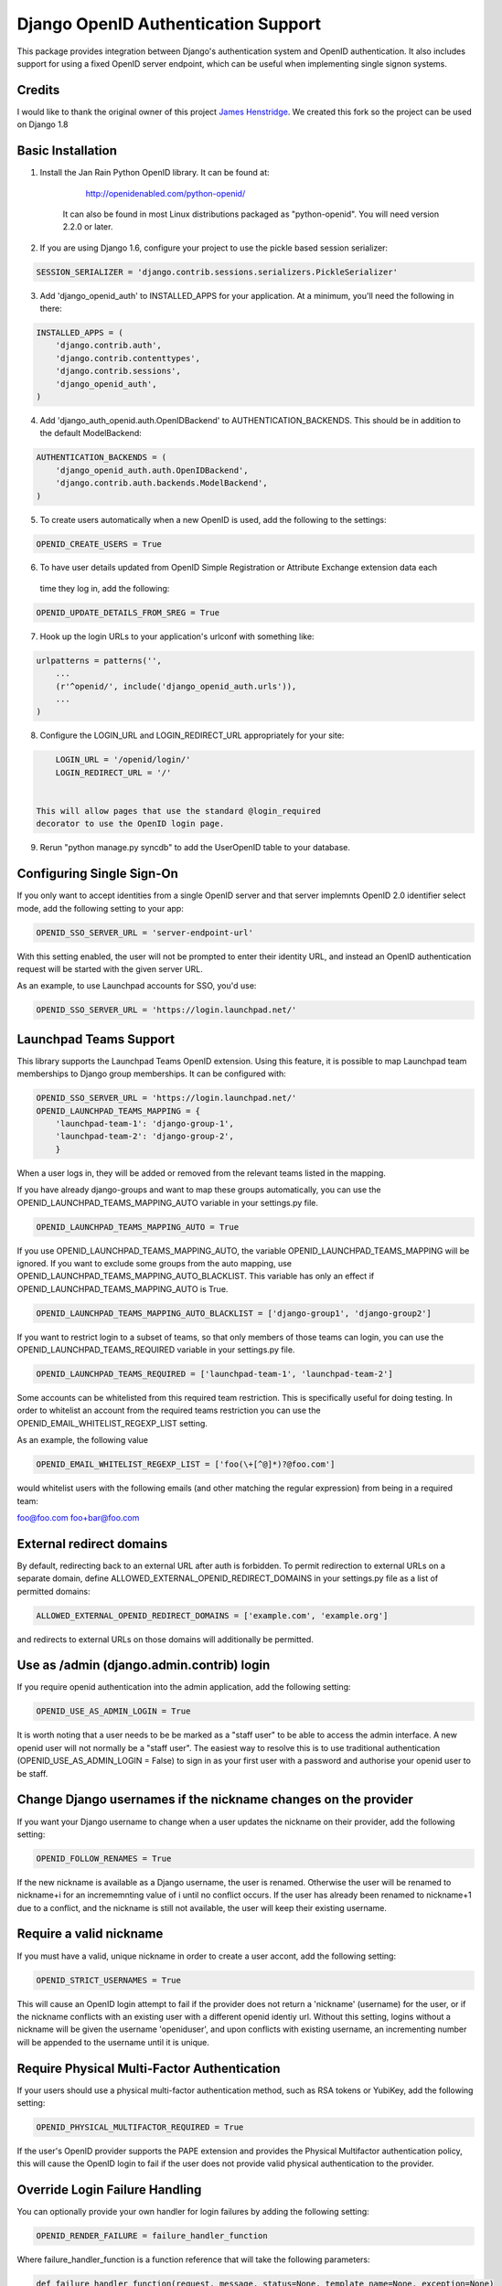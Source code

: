 Django OpenID Authentication Support
====================================

This package provides integration between Django's authentication
system and OpenID authentication.  It also includes support for using
a fixed OpenID server endpoint, which can be useful when implementing
single signon systems.


Credits
-------

I would like to thank the original owner of this project `James Henstridge <https://launchpad.net/django-openid-auth>`_.
We created this fork so the project can be used on Django 1.8

Basic Installation
------------------

1. Install the Jan Rain Python OpenID library.  It can be found at:

        http://openidenabled.com/python-openid/

    It can also be found in most Linux distributions packaged as
    "python-openid".  You will need version 2.2.0 or later.

2. If you are using Django 1.6, configure your project to use the pickle based session serializer:

.. code-block:: python

        SESSION_SERIALIZER = 'django.contrib.sessions.serializers.PickleSerializer'

3. Add 'django_openid_auth' to INSTALLED_APPS for your application. At a minimum, you'll need the following in there:

.. code-block:: python

        INSTALLED_APPS = (
            'django.contrib.auth',
            'django.contrib.contenttypes',
            'django.contrib.sessions',
            'django_openid_auth',
        )

4. Add 'django_auth_openid.auth.OpenIDBackend' to AUTHENTICATION_BACKENDS. This should be in addition to the default ModelBackend:

.. code-block:: python

        AUTHENTICATION_BACKENDS = (
            'django_openid_auth.auth.OpenIDBackend',
            'django.contrib.auth.backends.ModelBackend',
        )

5. To create users automatically when a new OpenID is used, add the following to the settings:

.. code-block:: python

        OPENID_CREATE_USERS = True

6. To have user details updated from OpenID Simple Registration or Attribute Exchange extension data each
 time they log in, add the following:

.. code-block:: python

        OPENID_UPDATE_DETAILS_FROM_SREG = True

7. Hook up the login URLs to your application's urlconf with something like:

.. code-block:: python

        urlpatterns = patterns('',
            ...
            (r'^openid/', include('django_openid_auth.urls')),
            ...
        )

8. Configure the LOGIN_URL and LOGIN_REDIRECT_URL appropriately for your site:

.. code-block:: python

        LOGIN_URL = '/openid/login/'
        LOGIN_REDIRECT_URL = '/'


    This will allow pages that use the standard @login_required
    decorator to use the OpenID login page.

9. Rerun "python manage.py syncdb" to add the UserOpenID table to your database.


Configuring Single Sign-On
--------------------------

If you only want to accept identities from a single OpenID server and
that server implemnts OpenID 2.0 identifier select mode, add the
following setting to your app:

.. code-block:: python

    OPENID_SSO_SERVER_URL = 'server-endpoint-url'

With this setting enabled, the user will not be prompted to enter
their identity URL, and instead an OpenID authentication request will
be started with the given server URL.

As an example, to use Launchpad accounts for SSO, you'd use:

.. code-block:: python

     OPENID_SSO_SERVER_URL = 'https://login.launchpad.net/'


Launchpad Teams Support
-----------------------

This library supports the Launchpad Teams OpenID extension.  Using
this feature, it is possible to map Launchpad team memberships to
Django group memberships.  It can be configured with:

.. code-block:: python

    OPENID_SSO_SERVER_URL = 'https://login.launchpad.net/'
    OPENID_LAUNCHPAD_TEAMS_MAPPING = {
        'launchpad-team-1': 'django-group-1',
        'launchpad-team-2': 'django-group-2',
        }

When a user logs in, they will be added or removed from the relevant
teams listed in the mapping.

If you have already django-groups and want to map these groups automatically, you can use the OPENID_LAUNCHPAD_TEAMS_MAPPING_AUTO variable in your settings.py file.

.. code-block:: python

    OPENID_LAUNCHPAD_TEAMS_MAPPING_AUTO = True

If you use OPENID_LAUNCHPAD_TEAMS_MAPPING_AUTO, the variable OPENID_LAUNCHPAD_TEAMS_MAPPING will be ignored.
If you want to exclude some groups from the auto mapping, use OPENID_LAUNCHPAD_TEAMS_MAPPING_AUTO_BLACKLIST. This variable has only an effect if OPENID_LAUNCHPAD_TEAMS_MAPPING_AUTO is True.

.. code-block:: python

    OPENID_LAUNCHPAD_TEAMS_MAPPING_AUTO_BLACKLIST = ['django-group1', 'django-group2']

If you want to restrict login to a subset of teams, so that only members of
those teams can login, you can use the OPENID_LAUNCHPAD_TEAMS_REQUIRED variable
in your settings.py file.

.. code-block:: python

    OPENID_LAUNCHPAD_TEAMS_REQUIRED = ['launchpad-team-1', 'launchpad-team-2']

Some accounts can be whitelisted from this required team restriction. This is
specifically useful for doing testing. In order to whitelist an account from
the required teams restriction you can use the OPENID_EMAIL_WHITELIST_REGEXP_LIST setting.

As an example, the following value


.. code-block:: python

    OPENID_EMAIL_WHITELIST_REGEXP_LIST = ['foo(\+[^@]*)?@foo.com']

would whitelist users with the following emails (and other matching the regular expression)
from being in a required team:

foo@foo.com
foo+bar@foo.com


External redirect domains
-------------------------

By default, redirecting back to an external URL after auth is forbidden. To permit redirection to external URLs on a separate domain, define ALLOWED_EXTERNAL_OPENID_REDIRECT_DOMAINS in your settings.py file as a list of permitted domains:

.. code-block:: python

    ALLOWED_EXTERNAL_OPENID_REDIRECT_DOMAINS = ['example.com', 'example.org']

and redirects to external URLs on those domains will additionally be permitted.

Use as /admin (django.admin.contrib) login
------------------------------------------

If you require openid authentication into the admin application, add the following setting:

.. code-block:: python

    OPENID_USE_AS_ADMIN_LOGIN = True

It is worth noting that a user needs to be be marked as a "staff user" to be able to access the admin interface.  A new openid user will not normally be a "staff user".
The easiest way to resolve this is to use traditional authentication (OPENID_USE_AS_ADMIN_LOGIN = False) to sign in as your first user with a password and authorise your
openid user to be staff.

Change Django usernames if the nickname changes on the provider
---------------------------------------------------------------

If you want your Django username to change when a user updates the nickname on their provider, add the following setting:

.. code-block:: python

    OPENID_FOLLOW_RENAMES = True

If the new nickname is available as a Django username, the user is renamed.
Otherwise the user will be renamed to nickname+i for an incrememnting value of i until no conflict occurs.
If the user has already been renamed to nickname+1 due to a conflict, and the nickname is still not available, the user will keep their existing username.

Require a valid nickname
------------------------

If you must have a valid, unique nickname in order to create a user accont, add the following setting:

.. code-block:: python

    OPENID_STRICT_USERNAMES = True

This will cause an OpenID login attempt to fail if the provider does not return a 'nickname' (username) for the user, or if the nickname conflicts with an existing user with a different openid identiy url.
Without this setting, logins without a nickname will be given the username 'openiduser', and upon conflicts with existing username, an incrementing number will be appended to the username until it is unique.

Require Physical Multi-Factor Authentication
--------------------------------------------

If your users should use a physical multi-factor authentication method, such as RSA tokens or YubiKey, add the following setting:

.. code-block:: python

    OPENID_PHYSICAL_MULTIFACTOR_REQUIRED = True

If the user's OpenID provider supports the PAPE extension and provides the Physical Multifactor authentication policy, this will
cause the OpenID login to fail if the user does not provide valid physical authentication to the provider.

Override Login Failure Handling
-------------------------------


You can optionally provide your own handler for login failures by adding the following setting:

.. code-block:: python

    OPENID_RENDER_FAILURE = failure_handler_function

Where failure_handler_function is a function reference that will take the following parameters:

.. code-block:: python

    def failure_handler_function(request, message, status=None, template_name=None, exception=None)

This function must return a Django.http.HttpResponse instance.

Use the user's email for suggested usernames
--------------------------------------------

You can optionally strip out non-alphanumeric characters from the user's email
to generate a preferred username, if the server doesn't provide nick
information, by setting the following setting:

.. code-block:: python

    OPENID_USE_EMAIL_FOR_USERNAME = True

Otherwise, and by default, if the server omits nick information and a user is
created it'll receive a username 'openiduser' + a number.
Consider also the OPENID_STRICT_USERNAMES setting (see ``Require a valid nickname``)

Specify Valid Account Verification Schemes
------------------------------------------


When using OpenID Attribute Exchange, the attribute URI
http://ns.login.ubuntu.com/2013/validation/account is included in the request.
OpenID Providers that support this extension can reply with a token
representing what measures they have taken to validate the e-mail address
included in the response.  To change the list of schemes acceptable for your
purposes you can change the setting:

.. code-block:: python

    OPENID_VALID_VERIFICATION_SCHEMES = {
        None: (),
        'http://example.com/': ('token_via_email',),
    }

The element with the None key specifies a list of verification schemes that
will be accepted as trusted from OpenID Providers that we haven't explicitly
configured.  These are, almost by definition, untrusted, so it is strongly
recommended that this list remain empty.  Verified accounts will be granted the
django_openid_auth.account_verified permission, which can be checked using
user.has_perm() and the perms RequestContext attribute in the normal way.

